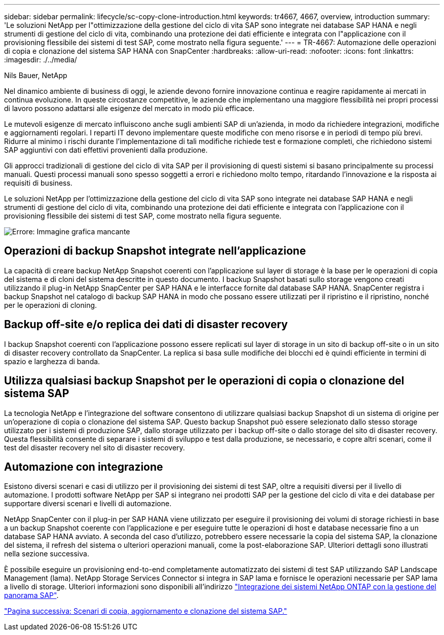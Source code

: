 ---
sidebar: sidebar 
permalink: lifecycle/sc-copy-clone-introduction.html 
keywords: tr4667, 4667, overview, introduction 
summary: 'Le soluzioni NetApp per l"ottimizzazione della gestione del ciclo di vita SAP sono integrate nei database SAP HANA e negli strumenti di gestione del ciclo di vita, combinando una protezione dei dati efficiente e integrata con l"applicazione con il provisioning flessibile dei sistemi di test SAP, come mostrato nella figura seguente.' 
---
= TR-4667: Automazione delle operazioni di copia e clonazione del sistema SAP HANA con SnapCenter
:hardbreaks:
:allow-uri-read: 
:nofooter: 
:icons: font
:linkattrs: 
:imagesdir: ./../media/


Nils Bauer, NetApp

Nel dinamico ambiente di business di oggi, le aziende devono fornire innovazione continua e reagire rapidamente ai mercati in continua evoluzione. In queste circostanze competitive, le aziende che implementano una maggiore flessibilità nei propri processi di lavoro possono adattarsi alle esigenze del mercato in modo più efficace.

Le mutevoli esigenze di mercato influiscono anche sugli ambienti SAP di un'azienda, in modo da richiedere integrazioni, modifiche e aggiornamenti regolari. I reparti IT devono implementare queste modifiche con meno risorse e in periodi di tempo più brevi. Ridurre al minimo i rischi durante l'implementazione di tali modifiche richiede test e formazione completi, che richiedono sistemi SAP aggiuntivi con dati effettivi provenienti dalla produzione.

Gli approcci tradizionali di gestione del ciclo di vita SAP per il provisioning di questi sistemi si basano principalmente su processi manuali. Questi processi manuali sono spesso soggetti a errori e richiedono molto tempo, ritardando l'innovazione e la risposta ai requisiti di business.

Le soluzioni NetApp per l'ottimizzazione della gestione del ciclo di vita SAP sono integrate nei database SAP HANA e negli strumenti di gestione del ciclo di vita, combinando una protezione dei dati efficiente e integrata con l'applicazione con il provisioning flessibile dei sistemi di test SAP, come mostrato nella figura seguente.

image:sc-copy-clone-image1.png["Errore: Immagine grafica mancante"]



== Operazioni di backup Snapshot integrate nell'applicazione

La capacità di creare backup NetApp Snapshot coerenti con l'applicazione sul layer di storage è la base per le operazioni di copia del sistema e di cloni del sistema descritte in questo documento. I backup Snapshot basati sullo storage vengono creati utilizzando il plug-in NetApp SnapCenter per SAP HANA e le interfacce fornite dal database SAP HANA. SnapCenter registra i backup Snapshot nel catalogo di backup SAP HANA in modo che possano essere utilizzati per il ripristino e il ripristino, nonché per le operazioni di cloning.



== Backup off-site e/o replica dei dati di disaster recovery

I backup Snapshot coerenti con l'applicazione possono essere replicati sul layer di storage in un sito di backup off-site o in un sito di disaster recovery controllato da SnapCenter. La replica si basa sulle modifiche dei blocchi ed è quindi efficiente in termini di spazio e larghezza di banda.



== Utilizza qualsiasi backup Snapshot per le operazioni di copia o clonazione del sistema SAP

La tecnologia NetApp e l'integrazione del software consentono di utilizzare qualsiasi backup Snapshot di un sistema di origine per un'operazione di copia o clonazione del sistema SAP. Questo backup Snapshot può essere selezionato dallo stesso storage utilizzato per i sistemi di produzione SAP, dallo storage utilizzato per i backup off-site o dallo storage del sito di disaster recovery. Questa flessibilità consente di separare i sistemi di sviluppo e test dalla produzione, se necessario, e copre altri scenari, come il test del disaster recovery nel sito di disaster recovery.



== Automazione con integrazione

Esistono diversi scenari e casi di utilizzo per il provisioning dei sistemi di test SAP, oltre a requisiti diversi per il livello di automazione. I prodotti software NetApp per SAP si integrano nei prodotti SAP per la gestione del ciclo di vita e dei database per supportare diversi scenari e livelli di automazione.

NetApp SnapCenter con il plug-in per SAP HANA viene utilizzato per eseguire il provisioning dei volumi di storage richiesti in base a un backup Snapshot coerente con l'applicazione e per eseguire tutte le operazioni di host e database necessarie fino a un database SAP HANA avviato. A seconda del caso d'utilizzo, potrebbero essere necessarie la copia del sistema SAP, la clonazione del sistema, il refresh del sistema o ulteriori operazioni manuali, come la post-elaborazione SAP. Ulteriori dettagli sono illustrati nella sezione successiva.

È possibile eseguire un provisioning end-to-end completamente automatizzato dei sistemi di test SAP utilizzando SAP Landscape Management (lama). NetApp Storage Services Connector si integra in SAP lama e fornisce le operazioni necessarie per SAP lama a livello di storage. Ulteriori informazioni sono disponibili all'indirizzo https://www.netapp.com/us/media/tr-4018.pdf["Integrazione dei sistemi NetApp ONTAP con la gestione del panorama SAP"^].

link:sc-copy-clone-sap-system-copy,-refresh,-and-clone-scenarios.html["Pagina successiva: Scenari di copia, aggiornamento e clonazione del sistema SAP."]
